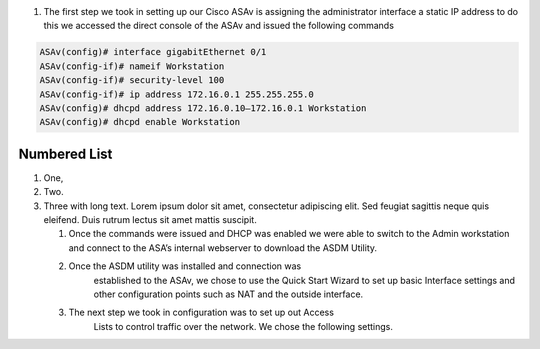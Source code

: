 .. container::

   #. The first step we took in setting up our Cisco ASAv is assigning
      the administrator interface a static IP address to do this we
      accessed the direct console of the ASAv and issued the following
      commands
.. code-block:: console

    ASAv(config)# interface gigabitEthernet 0/1
    ASAv(config-if)# nameif Workstation
    ASAv(config-if)# security-level 100
    ASAv(config-if)# ip address 172.16.0.1 255.255.255.0
    ASAv(config)# dhcpd address 172.16.0.10–172.16.0.1 Workstation
    ASAv(config)# dhcpd enable Workstation
.. container::
Numbered List
-------------

#. One,
#. Two.
#. Three with long text. Lorem ipsum dolor sit amet, consectetur adipiscing elit.
   Sed feugiat sagittis neque quis eleifend. Duis rutrum lectus sit amet mattis suscipit.

   #. Once the commands were issued and DHCP was enabled we were able to
      switch to the Admin workstation and connect to the ASA’s internal
      webserver to download the ASDM Utility.
   #.  Once the ASDM utility was installed and connection was
         established to the ASAv, we chose to use the Quick Start Wizard
         to set up basic Interface settings and other configuration
         points such as NAT and the outside interface.
   #. The next step we took in configuration was to set up out Access
         Lists to control traffic over the network. We chose the
         following settings.
